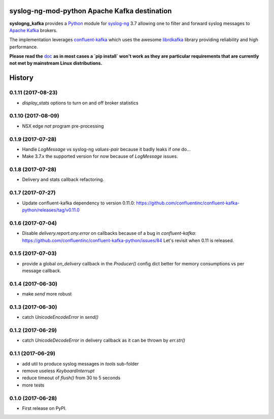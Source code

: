 =============================================
syslog-ng-mod-python Apache Kafka destination
=============================================

.. image:: https://img.shields.io/pypi/v/syslogng_kafka.svg
    :target: https://pypi.python.org/pypi/syslogng_kafka

.. image:: https://travis-ci.org/ilanddev/syslogng_kafka.svg?branch=master
    :target: https://travis-ci.org/ilanddev/syslogng_kafka

.. image:: https://readthedocs.org/projects/syslogng_kafka/badge/?version=latest
    :target: https://syslogng_kafka.readthedocs.org/en/latest/
    :alt: Documentation Status

.. image:: https://requires.io/github/ilanddev/syslogng_kafka/requirements.svg?branch=master
    :target: https://requires.io/github/ilanddev/syslogng_kafka/requirements/?branch=master
    :alt: Requirements Status

.. image:: https://img.shields.io/badge/license-Apache2.0-blue.svg?style=flat-square
    :target: https://opensource.org/licenses/Apache-2.0
    :alt: License

**syslogng_kafka** provides a `Python`_ module for `syslog-ng`_ 3.7 allowing one
to filter and forward syslog messages to `Apache Kafka`_ brokers.

The implementation leverages `confluent-kafka`_ which uses the awesome `librdkafka`_
library providing reliability and high performance.

**Please read the** `doc`_ **as in most cases a `pip install` won't work as they are particular requirements that are currently not met by mainstream Linux distributions.**

.. _Python: https://www.python.org/
.. _syslog-ng: https://github.com/balabit/syslog-ng
.. _Apache Kafka: http://kafka.apache.org/
.. _doc: https://syslogng-kafka.readthedocs.io
.. _confluent-kafka: https://github.com/confluentinc/confluent-kafka-python
.. _librdkafka: https://github.com/edenhill/librdkafka




=======
History
=======

0.1.11 (2017-08-23)
-------------------

* `display_stats` options to turn on and off broker statistics

0.1.10 (2017-08-09)
-------------------

* NSX edge `nat` program pre-processing

0.1.9 (2017-07-28)
------------------

* Handle `LogMessage` vs syslog-ng `values-pair` because it badly leaks if one do...
* Make 3.7.x the supported version for now because of `LogMessage` issues.

0.1.8 (2017-07-28)
------------------

* Delivery and stats callback refactoring.

0.1.7 (2017-07-27)
------------------

* Update confluent-kafka dependency to version 0.11.0: https://github.com/confluentinc/confluent-kafka-python/releases/tag/v0.11.0

0.1.6 (2017-07-04)
------------------

* Disable `delivery.report.ony.error` on callbacks because of a bug in `confluent-kafka`: https://github.com/confluentinc/confluent-kafka-python/issues/84 Let's revisit when 0.11 is released.

0.1.5 (2017-07-03)
------------------

* provide a global `on_delivery` callback in the `Producer()` config dict better for memory consumptions vs per message callback.

0.1.4 (2017-06-30)
------------------

* make `send` more robust

0.1.3 (2017-06-30)
------------------

* catch `UnicodeEncodeError` in `send()`

0.1.2 (2017-06-29)
------------------

* catch `UnicodeDecodeError` in delivery callback as it can be thrown by
  `err.str()`

0.1.1 (2017-06-29)
------------------

* add util to produce syslog messages in `tools` sub-folder
* remove useless `KeyboardInterrupt`
* reduce timeout of `flush()` from 30 to 5 seconds
* more tests

0.1.0 (2017-06-28)
------------------

* First release on PyPI.


